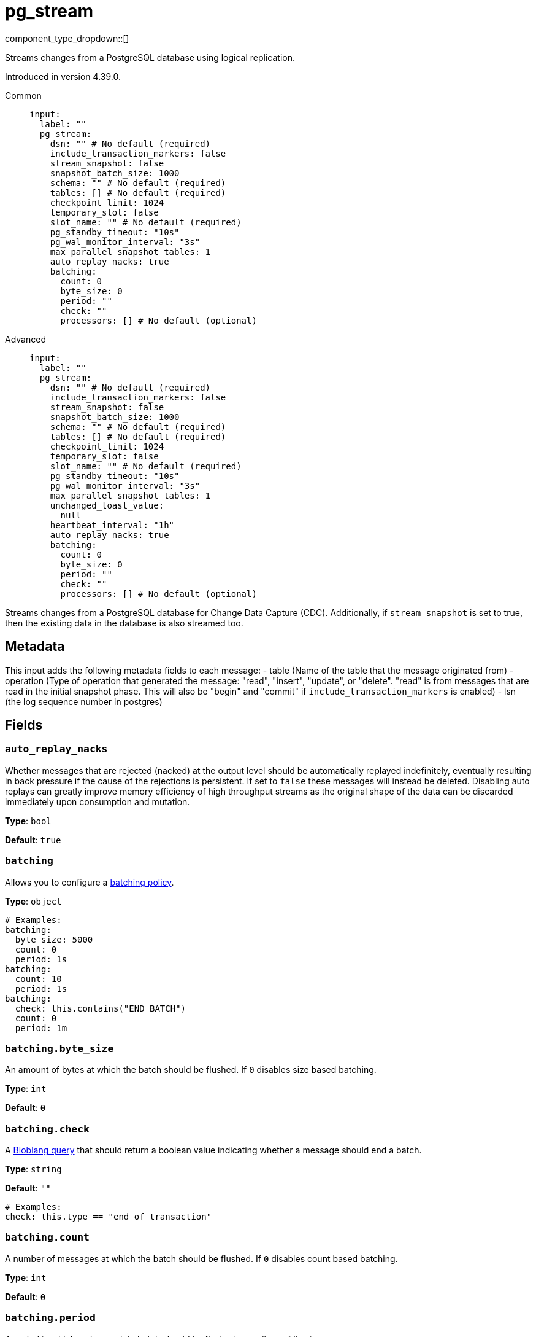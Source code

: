 = pg_stream
// tag::single-source[]
:type: input
:status: deprecated
:categories: [Services]
:description: Streams changes from a PostgreSQL database using logical replication.

component_type_dropdown::[]

// This content is autogenerated. Do not edit manually. To override descriptions or summaries, use the doc-tools CLI with the --overrides option.

Streams changes from a PostgreSQL database using logical replication.

ifndef::env-cloud[]
Introduced in version 4.39.0.
endif::[]

[tabs]
======
Common::
+
--
```yaml
input:
  label: ""
  pg_stream:
    dsn: "" # No default (required)
    include_transaction_markers: false
    stream_snapshot: false
    snapshot_batch_size: 1000
    schema: "" # No default (required)
    tables: [] # No default (required)
    checkpoint_limit: 1024
    temporary_slot: false
    slot_name: "" # No default (required)
    pg_standby_timeout: "10s"
    pg_wal_monitor_interval: "3s"
    max_parallel_snapshot_tables: 1
    auto_replay_nacks: true
    batching:
      count: 0
      byte_size: 0
      period: ""
      check: ""
      processors: [] # No default (optional)
```
--
Advanced::
+
--
```yaml
input:
  label: ""
  pg_stream:
    dsn: "" # No default (required)
    include_transaction_markers: false
    stream_snapshot: false
    snapshot_batch_size: 1000
    schema: "" # No default (required)
    tables: [] # No default (required)
    checkpoint_limit: 1024
    temporary_slot: false
    slot_name: "" # No default (required)
    pg_standby_timeout: "10s"
    pg_wal_monitor_interval: "3s"
    max_parallel_snapshot_tables: 1
    unchanged_toast_value:
      null
    heartbeat_interval: "1h"
    auto_replay_nacks: true
    batching:
      count: 0
      byte_size: 0
      period: ""
      check: ""
      processors: [] # No default (optional)
```
--
======

Streams changes from a PostgreSQL database for Change Data Capture (CDC).
Additionally, if `stream_snapshot` is set to true, then the existing data in the database is also streamed too.

== Metadata

This input adds the following metadata fields to each message:
- table (Name of the table that the message originated from)
- operation (Type of operation that generated the message: "read", "insert", "update", or "delete". "read" is from messages that are read in the initial snapshot phase. This will also be "begin" and "commit" if `include_transaction_markers` is enabled)
- lsn (the log sequence number in postgres)
		

// This content is autogenerated. Do not edit manually. To override descriptions, use the doc-tools CLI with the --overrides option.

== Fields

=== `auto_replay_nacks`

Whether messages that are rejected (nacked) at the output level should be automatically replayed indefinitely, eventually resulting in back pressure if the cause of the rejections is persistent. If set to `false` these messages will instead be deleted. Disabling auto replays can greatly improve memory efficiency of high throughput streams as the original shape of the data can be discarded immediately upon consumption and mutation.

*Type*: `bool`

*Default*: `true`

=== `batching`


Allows you to configure a xref:configuration:batching.adoc[batching policy].

*Type*: `object`

[source,yaml]
----
# Examples:
batching:
  byte_size: 5000
  count: 0
  period: 1s
batching:
  count: 10
  period: 1s
batching:
  check: this.contains("END BATCH")
  count: 0
  period: 1m

----

=== `batching.byte_size`

An amount of bytes at which the batch should be flushed. If `0` disables size based batching.

*Type*: `int`

*Default*: `0`

=== `batching.check`

A xref:guides:bloblang/about.adoc[Bloblang query] that should return a boolean value indicating whether a message should end a batch.

*Type*: `string`

*Default*: `""`

[source,yaml]
----
# Examples:
check: this.type == "end_of_transaction"

----

=== `batching.count`

A number of messages at which the batch should be flushed. If `0` disables count based batching.

*Type*: `int`

*Default*: `0`

=== `batching.period`

A period in which an incomplete batch should be flushed regardless of its size.

*Type*: `string`

*Default*: `""`

[source,yaml]
----
# Examples:
period: 1s
period: 1m
period: 500ms

----

=== `batching.processors[]`

A list of xref:components:processors/about.adoc[processors] to apply to a batch as it is flushed. This allows you to aggregate and archive the batch however you see fit. Please note that all resulting messages are flushed as a single batch, therefore splitting the batch into smaller batches using these processors is a no-op.

*Type*: `processor`

[source,yaml]
----
# Examples:
processors:
  - archive:
      format: concatenate

  - archive:
      format: lines

  - archive:
      format: json_array

----

=== `checkpoint_limit`

The maximum number of messages that can be processed at a given time. Increasing this limit enables parallel processing and batching at the output level. Any given LSN will not be acknowledged unless all messages under that offset are delivered in order to preserve at least once delivery guarantees.

*Type*: `int`

*Default*: `1024`

=== `dsn`

The Data Source Name for the PostgreSQL database in the form of `postgres://[user[:password]@][netloc][:port][/dbname][?param1=value1&...]`. Please note that Postgres enforces SSL by default, you can override this with the parameter `sslmode=disable` if required.

*Type*: `string`

[source,yaml]
----
# Examples:
dsn: postgres://foouser:foopass@localhost:5432/foodb?sslmode=disable

----

=== `heartbeat_interval`

The interval at which to write heartbeat messages. Heartbeat messages are needed in scenarios when the subscribed tables are low frequency, but there are other high frequency tables writing. Due to the checkpointing mechanism for replication slots, not having new messages to acknowledge will prevent postgres from reclaiming the write ahead log, which can exhaust the local disk. Having heartbeats allows Redpanda Connect to safely acknowledge data periodically and move forward the committed point in the log so it can be reclaimed. Setting the duration to 0s will disable heartbeats entirely. Heartbeats are created by periodically writing logical messages to the write ahead log using `pg_logical_emit_message`.

*Type*: `string`

*Default*: `1h`

[source,yaml]
----
# Examples:
heartbeat_interval: 0s
heartbeat_interval: 24h

----

=== `include_transaction_markers`

When set to true, empty messages with operation types BEGIN and COMMIT are generated for the beginning and end of each transaction. Messages with operation metadata set to "begin" or "commit" will have null message payloads.

*Type*: `bool`

*Default*: `false`

=== `max_parallel_snapshot_tables`

Int specifies a number of tables that will be processed in parallel during the snapshot processing stage

*Type*: `int`

*Default*: `1`

=== `pg_standby_timeout`

Specify the standby timeout before refreshing an idle connection.

*Type*: `string`

*Default*: `10s`

[source,yaml]
----
# Examples:
pg_standby_timeout: 30s

----

=== `pg_wal_monitor_interval`

How often to report changes to the replication lag.

*Type*: `string`

*Default*: `3s`

[source,yaml]
----
# Examples:
pg_wal_monitor_interval: 6s

----

=== `schema`

The PostgreSQL schema from which to replicate data.

*Type*: `string`

[source,yaml]
----
# Examples:
schema: public
schema: "MyCaseSensitiveSchemaNeedingQuotes"

----

=== `slot_name`

The name of the PostgreSQL logical replication slot to use. If not provided, a random name will be generated. You can create this slot manually before starting replication if desired.

*Type*: `string`

[source,yaml]
----
# Examples:
slot_name: my_test_slot

----

=== `snapshot_batch_size`

The number of rows to fetch in each batch when querying the snapshot.

*Type*: `int`

*Default*: `1000`

[source,yaml]
----
# Examples:
snapshot_batch_size: 10000

----

=== `stream_snapshot`

When set to true, the plugin will first stream a snapshot of all existing data in the database before streaming changes. In order to use this the tables that are being snapshot MUST have a primary key set so that reading from the table can be parallelized.

*Type*: `bool`

*Default*: `false`

[source,yaml]
----
# Examples:
stream_snapshot: true

----

=== `tables[]`

A list of table names to include in the logical replication. Each table should be specified as a separate item.

*Type*: `string`

[source,yaml]
----
# Examples:
tables:
  - my_table_1
  - '"MyCaseSensitiveTableNeedingQuotes"'

----

=== `temporary_slot`

If set to true, creates a temporary replication slot that is automatically dropped when the connection is closed.

*Type*: `bool`

*Default*: `false`

=== `unchanged_toast_value`

The value to emit when there are unchanged TOAST values in the stream. This occurs for updates and deletes where REPLICA IDENTITY is not FULL.

*Type*: `unknown`

*Default*:
[source,yaml]
----
null
----

[source,yaml]
----
# Examples:
unchanged_toast_value: __redpanda_connect_unchanged_toast_value__

----



